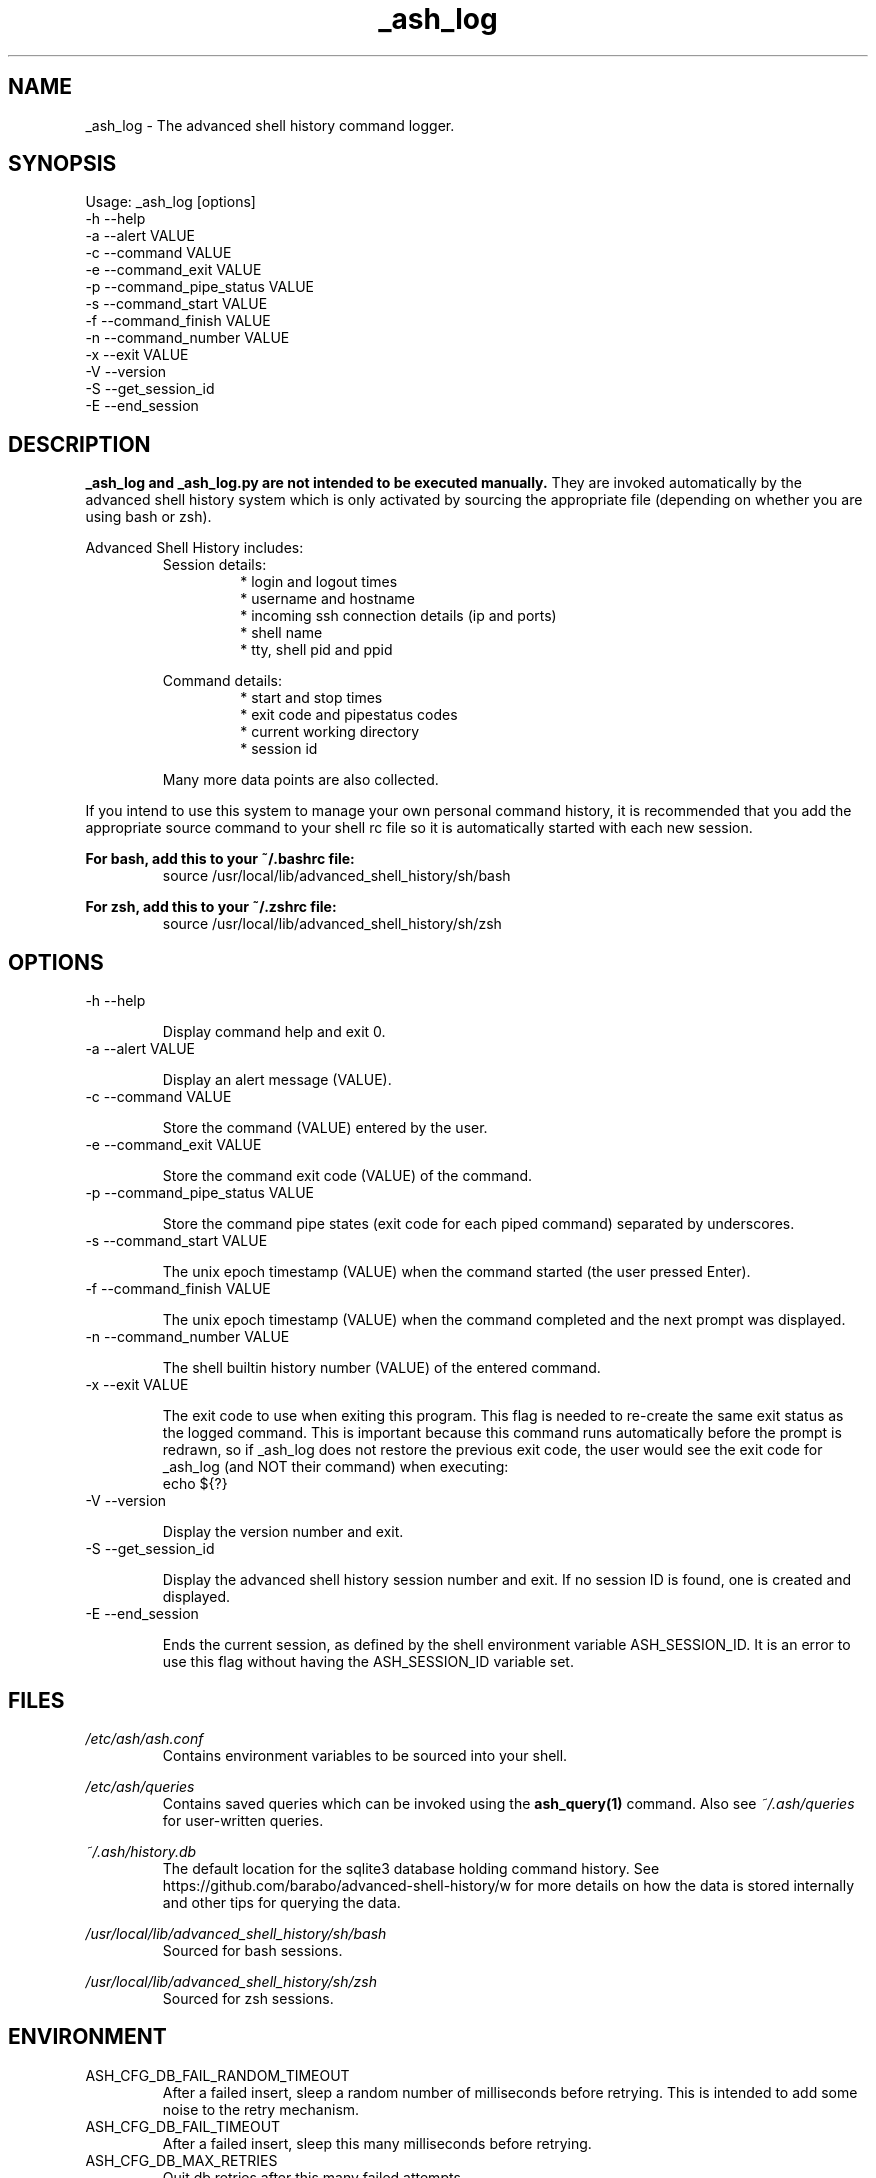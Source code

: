 .\"
.\"Copyright 2016 Carl Anderson
.\"
.\"Licensed under the Apache License, Version 2.0 (the "License");
.\"you may not use this file except in compliance with the License.
.\"You may obtain a copy of the License at
.\"
.\"    http://www.apache.org/licenses/LICENSE-2.0
.\"
.\"Unless required by applicable law or agreed to in writing, software
.\"distributed under the License is distributed on an "AS IS" BASIS,
.\"WITHOUT WARRANTIES OR CONDITIONS OF ANY KIND, either express or implied.
.\"See the License for the specific language governing permissions and
.\"limitations under the License.
.\"

.TH _ash_log 1 \
  "Updated: __DATE__" \
  "__VERSION__" \
  "Advanced Shell History"


.SH NAME
_ash_log - The advanced shell history command logger.


.SH SYNOPSIS
Usage: _ash_log [options]
  -h  --help
  -a  --alert VALUE
  -c  --command VALUE
  -e  --command_exit VALUE
  -p  --command_pipe_status VALUE
  -s  --command_start VALUE
  -f  --command_finish VALUE
  -n  --command_number VALUE
  -x  --exit VALUE
  -V  --version
  -S  --get_session_id
  -E  --end_session


.SH DESCRIPTION
.B _ash_log and _ash_log.py are not intended to be executed manually.
They are invoked automatically by the advanced shell history system which is 
only activated by sourcing the appropriate file (depending on whether you are
using bash or zsh).

Advanced Shell History includes:
.RS
Session details:
.RS
.IP "* login and logout times"
.IP "* username and hostname"
.IP "* incoming ssh connection details (ip and ports)"
.IP "* shell name"
.IP "* tty, shell pid and ppid"
.RE

Command details:
.RS
.IP "* start and stop times"
.IP "* exit code and pipestatus codes"
.IP "* current working directory"
.IP "* session id"
.RE

Many more data points are also collected.
.RE


If you intend to use this system to manage your own personal command history,
it is recommended that you add the appropriate source command to your shell rc
file so it is automatically started with each new session.

.B For bash, add this to your ~/.bashrc file:
.RS
source /usr/local/lib/advanced_shell_history/sh/bash
.RE

.B For zsh, add this to your ~/.zshrc file:
.RS
source /usr/local/lib/advanced_shell_history/sh/zsh
.RE


.SH OPTIONS
.IP "  -h  --help"

Display command help and exit 0.

.IP "  -a  --alert VALUE"

Display an alert message (VALUE).

.IP "  -c  --command VALUE"

Store the command (VALUE) entered by the user.

.IP "  -e  --command_exit VALUE"

Store the command exit code (VALUE) of the command.

.IP "  -p  --command_pipe_status VALUE"

Store the command pipe states (exit code for each piped command) separated by
underscores.

.IP "  -s  --command_start VALUE"

The unix epoch timestamp (VALUE) when the command started (the user pressed
Enter).

.IP "  -f  --command_finish VALUE"

The unix epoch timestamp (VALUE) when the command completed and the next prompt
was displayed.

.IP "  -n  --command_number VALUE"

The shell builtin history number (VALUE) of the entered command.

.IP "  -x  --exit VALUE"

The exit code to use when exiting this program.
This flag is needed to re-create the same exit status as the logged command.
This is important because this command runs automatically before the prompt is
redrawn, so if _ash_log does not restore the previous exit code, the user would
see the exit code for _ash_log (and NOT their command) when executing:
.RS
  echo ${?}
.RE

.IP "  -V  --version"

Display the version number and exit.

.IP "  -S  --get_session_id"

Display the advanced shell history session number and exit.  If no session ID
is found, one is created and displayed.

.IP "  -E  --end_session"

Ends the current session, as defined by the shell environment variable
ASH_SESSION_ID.  It is an error to use this flag without having the
ASH_SESSION_ID variable set.


.SH FILES
.I /etc/ash/ash.conf
.RS
Contains environment variables to be sourced into your shell.
.RE

.I /etc/ash/queries
.RS
Contains saved queries which can be invoked using the
.BR ash_query(1)
command.  Also see
.I ~/.ash/queries
for user-written queries.
.RE

.I ~/.ash/history.db
.RS
The default location for the sqlite3 database holding command history.  See
https://github.com/barabo/advanced-shell-history/w for more details on how
the data is stored internally and other tips for querying the data.
.RE

.I /usr/local/lib/advanced_shell_history/sh/bash
.RS
Sourced for bash sessions.
.RE

.I /usr/local/lib/advanced_shell_history/sh/zsh
.RS
Sourced for zsh sessions.
.RE


.SH ENVIRONMENT
.IP ASH_CFG_DB_FAIL_RANDOM_TIMEOUT
After a failed insert, sleep a random number of milliseconds before retrying.
This is intended to add some noise to the retry mechanism.

.IP ASH_CFG_DB_FAIL_TIMEOUT
After a failed insert, sleep this many milliseconds before retrying.

.IP ASH_CFG_DB_MAX_RETRIES
Quit db retries after this many failed attempts.

.IP ASH_CFG_HIDE_USAGE_FOR_NO_ARGS
Normally, if you invoke ash_query with no arguments, the --help output is
displayed.  With this set to a non-empty value, the --help output is
suppressed in this case.

.IP ASH_CFG_HISTORY_DB
The default database to query.  This is set by sourcing one of the shell
scripts in /usr/local/lib/advanced_shell_history/sh and signifies the location
of the database where commands are logged.  If this variable exists, the
--database flag does not need to be used.

.IP ASH_CFG_IGNORE_UNKNOWN_FLAGS
Normally ash_query complains when it sees unknown flags.  With this variable
set to a non-empty value, unknown flags are ignored.

.IP ASH_CFG_LOG_DATE_FMT
If logging is in use, this format string can be set to customize the date
string.

.IP ASH_CFG_LOG_FILE
The file destination of logged messages, if logging is in use.

.IP ASH_CFG_LOG_IPV4
Can be used to skip logging ipv4 host IP addresses.

.IP ASH_CFG_LOG_IPV6
Can be used to skip logging ipv6 host IP addresses.

.IP ASH_CFG_LOG_LEVEL
The lowest level of logging to make visible.  Levels (in increasing order)
are DEBUG, INFO, WARN, ERROR and FATAL.

.IP ASH_CFG_SKIP_LOOPBACK
Skip logging IP addresses for loopback devices (both ipv4 and ipv6).

.IP ASH_DISABLED
If set, _ash_log is disabled.

.IP ASH_LOG_BIN
The binary used to log command history to the database.  This should be either
_ash_log or _ash_log.py, depending on your system setup.

.IP ASH_SESSION_ID
The session id number created for the current session.  If unset, a new
session ID will be created and displayed.  The caller is expected to export
this variable using the generated ID number.


.SH "SEE ALSO"
.BR ash_query(1)
to query history


.SH AUTHOR
Carl Anderson, Health Catalyst, Inc.


.SH BUGS
Report bugs at https://github.com/barabo/advanced-shell-history/issues
